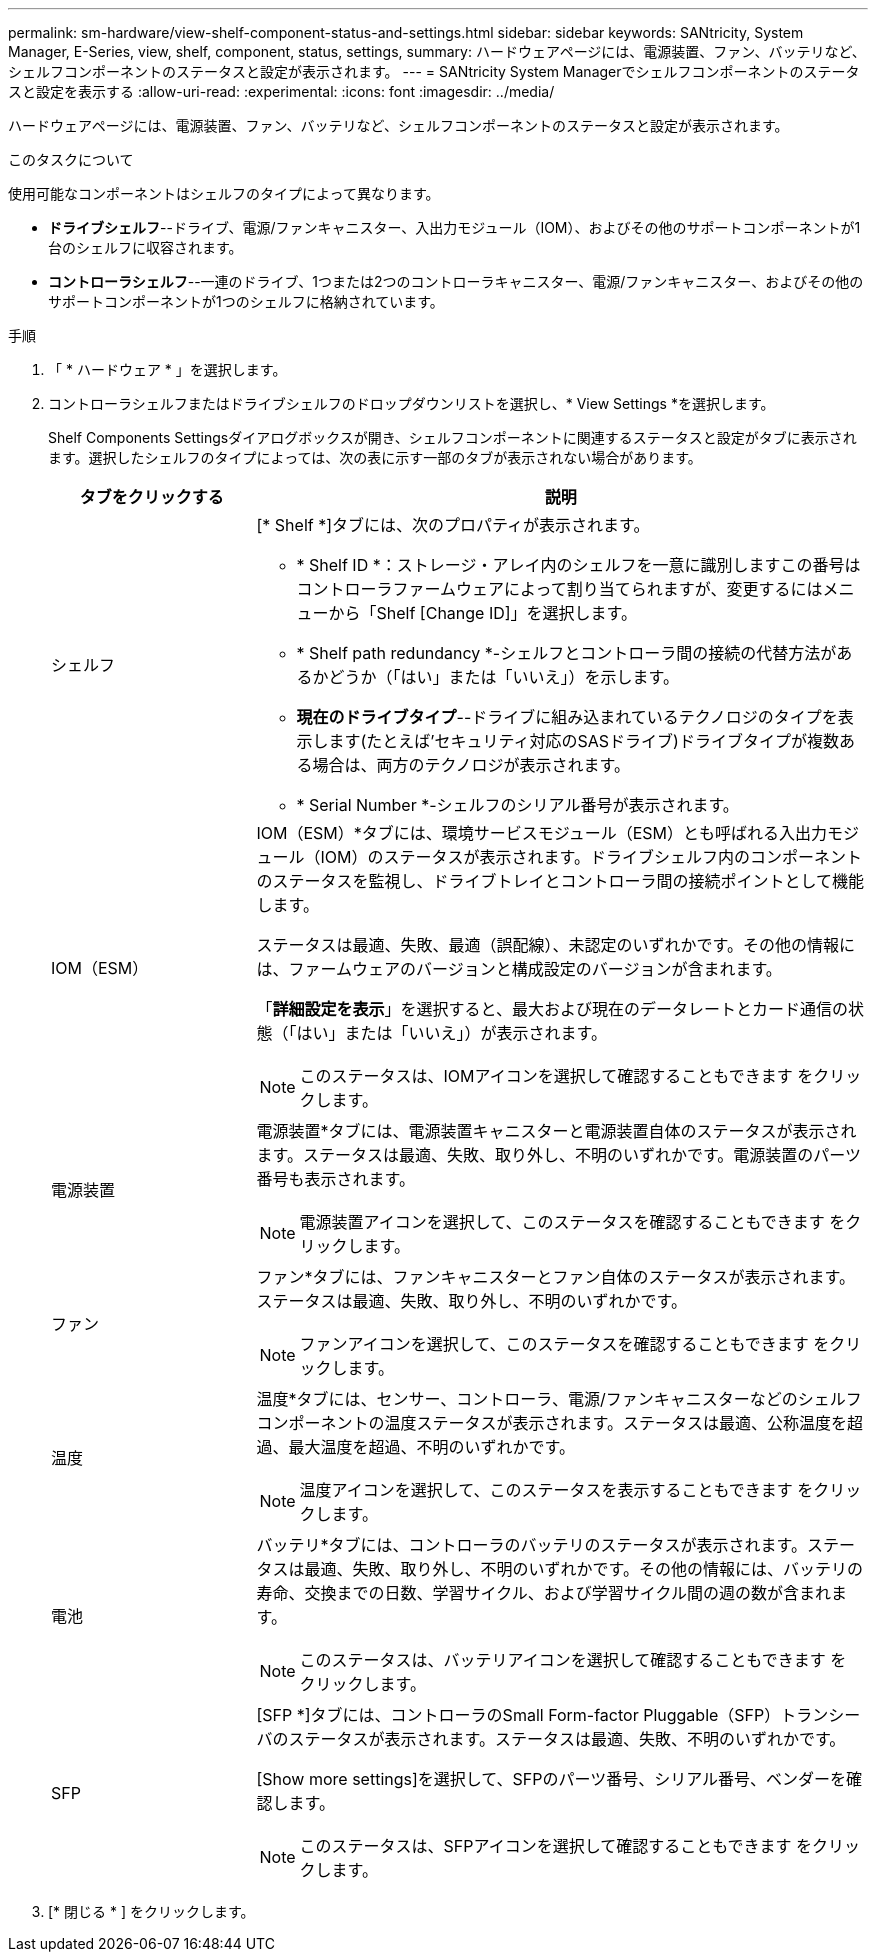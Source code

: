 ---
permalink: sm-hardware/view-shelf-component-status-and-settings.html 
sidebar: sidebar 
keywords: SANtricity, System Manager, E-Series, view, shelf, component, status, settings, 
summary: ハードウェアページには、電源装置、ファン、バッテリなど、シェルフコンポーネントのステータスと設定が表示されます。 
---
= SANtricity System Managerでシェルフコンポーネントのステータスと設定を表示する
:allow-uri-read: 
:experimental: 
:icons: font
:imagesdir: ../media/


[role="lead"]
ハードウェアページには、電源装置、ファン、バッテリなど、シェルフコンポーネントのステータスと設定が表示されます。

.このタスクについて
使用可能なコンポーネントはシェルフのタイプによって異なります。

* *ドライブシェルフ*--ドライブ、電源/ファンキャニスター、入出力モジュール（IOM）、およびその他のサポートコンポーネントが1台のシェルフに収容されます。
* *コントローラシェルフ*--一連のドライブ、1つまたは2つのコントローラキャニスター、電源/ファンキャニスター、およびその他のサポートコンポーネントが1つのシェルフに格納されています。


.手順
. 「 * ハードウェア * 」を選択します。
. コントローラシェルフまたはドライブシェルフのドロップダウンリストを選択し、* View Settings *を選択します。
+
Shelf Components Settingsダイアログボックスが開き、シェルフコンポーネントに関連するステータスと設定がタブに表示されます。選択したシェルフのタイプによっては、次の表に示す一部のタブが表示されない場合があります。

+
[cols="25h,~"]
|===
| タブをクリックする | 説明 


 a| 
シェルフ
 a| 
[* Shelf *]タブには、次のプロパティが表示されます。

** * Shelf ID *：ストレージ・アレイ内のシェルフを一意に識別しますこの番号はコントローラファームウェアによって割り当てられますが、変更するにはメニューから「Shelf [Change ID]」を選択します。
** * Shelf path redundancy *-シェルフとコントローラ間の接続の代替方法があるかどうか（「はい」または「いいえ」）を示します。
** *現在のドライブタイプ*--ドライブに組み込まれているテクノロジのタイプを表示します(たとえば'セキュリティ対応のSASドライブ)ドライブタイプが複数ある場合は、両方のテクノロジが表示されます。
** * Serial Number *-シェルフのシリアル番号が表示されます。




 a| 
IOM（ESM）
 a| 
IOM（ESM）*タブには、環境サービスモジュール（ESM）とも呼ばれる入出力モジュール（IOM）のステータスが表示されます。ドライブシェルフ内のコンポーネントのステータスを監視し、ドライブトレイとコントローラ間の接続ポイントとして機能します。

ステータスは最適、失敗、最適（誤配線）、未認定のいずれかです。その他の情報には、ファームウェアのバージョンと構成設定のバージョンが含まれます。

「*詳細設定を表示*」を選択すると、最大および現在のデータレートとカード通信の状態（「はい」または「いいえ」）が表示されます。

[NOTE]
====
このステータスは、IOMアイコンを選択して確認することもできます image:../media/sam1130-ss-hardware-iom-icon.gif[""]をクリックします。

====


 a| 
電源装置
 a| 
電源装置*タブには、電源装置キャニスターと電源装置自体のステータスが表示されます。ステータスは最適、失敗、取り外し、不明のいずれかです。電源装置のパーツ番号も表示されます。

[NOTE]
====
電源装置アイコンを選択して、このステータスを確認することもできます image:../media/sam1130-ss-hardware-power-icon.gif[""]をクリックします。

====


 a| 
ファン
 a| 
ファン*タブには、ファンキャニスターとファン自体のステータスが表示されます。ステータスは最適、失敗、取り外し、不明のいずれかです。

[NOTE]
====
ファンアイコンを選択して、このステータスを確認することもできます image:../media/sam1130-ss-hardware-fan-icon.gif[""]をクリックします。

====


 a| 
温度
 a| 
温度*タブには、センサー、コントローラ、電源/ファンキャニスターなどのシェルフコンポーネントの温度ステータスが表示されます。ステータスは最適、公称温度を超過、最大温度を超過、不明のいずれかです。

[NOTE]
====
温度アイコンを選択して、このステータスを表示することもできます image:../media/sam1130-ss-hardware-temp-icon.gif[""]をクリックします。

====


 a| 
電池
 a| 
バッテリ*タブには、コントローラのバッテリのステータスが表示されます。ステータスは最適、失敗、取り外し、不明のいずれかです。その他の情報には、バッテリの寿命、交換までの日数、学習サイクル、および学習サイクル間の週の数が含まれます。

[NOTE]
====
このステータスは、バッテリアイコンを選択して確認することもできます image:../media/sam1130-ss-hardware-battery-icon.gif[""]をクリックします。

====


 a| 
SFP
 a| 
[SFP *]タブには、コントローラのSmall Form-factor Pluggable（SFP）トランシーバのステータスが表示されます。ステータスは最適、失敗、不明のいずれかです。

[Show more settings]を選択して、SFPのパーツ番号、シリアル番号、ベンダーを確認します。

[NOTE]
====
このステータスは、SFPアイコンを選択して確認することもできます image:../media/sam1130-ss-hardware-sfp-icon.gif[""]をクリックします。

====
|===
. [* 閉じる * ] をクリックします。

